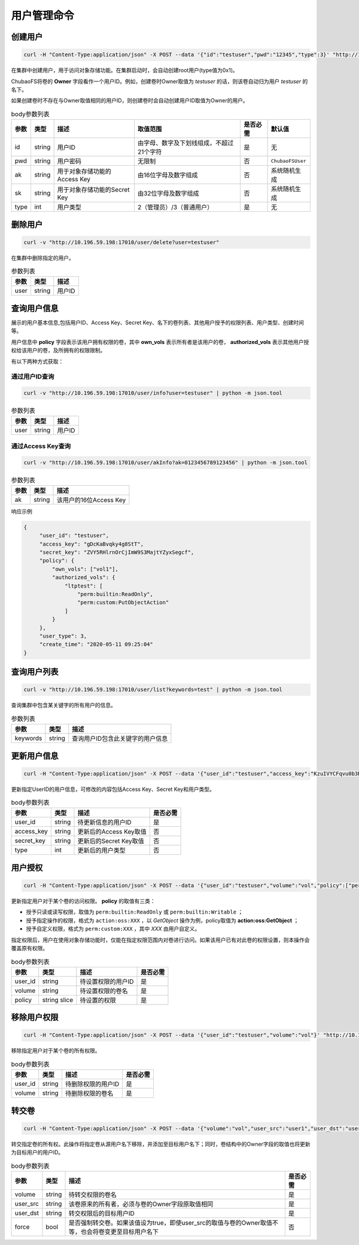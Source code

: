 用户管理命令
===================

创建用户
----------

.. code-block:: bash

   curl -H "Content-Type:application/json" -X POST --data '{"id":"testuser","pwd":"12345","type":3}' "http://10.196.59.198:17010/user/create"

在集群中创建用户，用于访问对象存储功能。在集群启动时，会自动创建root用户(type值为0x1)。

ChubaoFS将卷的 **Owner** 字段看作一个用户ID。例如，创建卷时Owner取值为 *testuser* 的话，则该卷自动归为用户 *testuser* 的名下。

如果创建卷时不存在与Owner取值相同的用户ID，则创建卷时会自动创建用户ID取值为Owner的用户。

.. csv-table:: body参数列表
   :header: "参数", "类型", "描述", "取值范围", "是否必需", "默认值"
   
   "id", "string", "用户ID", "由字母、数字及下划线组成，不超过21个字符", "是", "无"
   "pwd", "string", "用户密码", "无限制", "否", "``ChubaoFSUser``"
   "ak", "string", "用于对象存储功能的Access Key", "由16位字母及数字组成", "否", "系统随机生成"
   "sk", "string","用于对象存储功能的Secret Key", "由32位字母及数字组成", "否", "系统随机生成"
   "type", "int", "用户类型", "2（管理员）/3（普通用户）", "是", "无"

删除用户
-------------

.. code-block:: bash

   curl -v "http://10.196.59.198:17010/user/delete?user=testuser"

在集群中删除指定的用户。

.. csv-table:: 参数列表
   :header: "参数", "类型", "描述"
   
   "user", "string", "用户ID"

查询用户信息
-----------

展示的用户基本信息,包括用户ID、Access Key、Secret Key、名下的卷列表、其他用户授予的权限列表、用户类型、创建时间等。

用户信息中 **policy** 字段表示该用户拥有权限的卷，其中 **own_vols** 表示所有者是该用户的卷， **authorized_vols** 表示其他用户授权给该用户的卷，及所拥有的权限限制。

有以下两种方式获取：

通过用户ID查询
>>>>>>>>>>>>>>>>>

.. code-block:: bash

   curl -v "http://10.196.59.198:17010/user/info?user=testuser" | python -m json.tool

.. csv-table:: 参数列表
   :header: "参数", "类型", "描述"

   "user", "string", "用户ID"

通过Access Key查询
>>>>>>>>>>>>>>>>>>>>>>

.. code-block:: bash

   curl -v "http://10.196.59.198:17010/user/akInfo?ak=0123456789123456" | python -m json.tool

.. csv-table:: 参数列表
   :header: "参数", "类型", "描述"

   "ak", "string", "该用户的16位Access Key"

响应示例

.. code-block:: json

   {
        "user_id": "testuser",
        "access_key": "gDcKaBvqky4g8StT",
        "secret_key": "ZVY5RHlrnOrCjImW9S3MajtYZyxSegcf",
        "policy": {
            "own_vols": ["vol1"],
            "authorized_vols": {
                "ltptest": [
                    "perm:builtin:ReadOnly",
                    "perm:custom:PutObjectAction"
                ]
            }
        },
        "user_type": 3,
        "create_time": "2020-05-11 09:25:04"
   }

查询用户列表
-----------

.. code-block:: bash

   curl -v "http://10.196.59.198:17010/user/list?keywords=test" | python -m json.tool

查询集群中包含某关键字的所有用户的信息。

.. csv-table:: 参数列表
   :header: "参数", "类型", "描述"
   
   "keywords", "string", "查询用户ID包含此关键字的用户信息"

更新用户信息
-----------

.. code-block:: bash

   curl -H "Content-Type:application/json" -X POST --data '{"user_id":"testuser","access_key":"KzuIVYCFqvu0b3Rd","secret_key":"iaawlCchJeeuGSnmFW72J2oDqLlSqvA5","type":3}' "http://10.196.59.198:17010/user/update"

更新指定UserID的用户信息，可修改的内容包括Access Key、Secret Key和用户类型。

.. csv-table:: body参数列表
   :header: "参数", "类型", "描述", "是否必需"

   "user_id", "string", "待更新信息的用户ID", "是"
   "access_key", "string", "更新后的Access Key取值", "否"
   "secret_key", "string", "更新后的Secret Key取值", "否"
   "type", "int", "更新后的用户类型", "否"

用户授权
-------

.. code-block:: bash

   curl -H "Content-Type:application/json" -X POST --data '{"user_id":"testuser","volume":"vol","policy":["perm:builtin:ReadOnly","perm:custom:PutObjectAction"]}' "http://10.196.59.198:17010/user/updatePolicy"

更新指定用户对于某个卷的访问权限。 **policy** 的取值有三类：

- 授予只读或读写权限，取值为 ``perm:builtin:ReadOnly`` 或 ``perm:builtin:Writable`` ；
- 授予指定操作的权限，格式为 ``action:oss:XXX`` ，以 *GetObject* 操作为例，policy取值为 **action:oss:GetObject** ；
- 授予自定义权限，格式为 ``perm:custom:XXX`` ，其中 *XXX* 由用户自定义。

指定权限后，用户在使用对象存储功能时，仅能在指定权限范围内对卷进行访问。如果该用户已有对此卷的权限设置，则本操作会覆盖原有权限。

.. csv-table:: body参数列表
   :header: "参数", "类型", "描述", "是否必需"

   "user_id", "string", "待设置权限的用户ID", "是"
   "volume", "string", "待设置权限的卷名", "是"
   "policy", "string slice", "待设置的权限", "是"

移除用户权限
-----------

.. code-block:: bash

   curl -H "Content-Type:application/json" -X POST --data '{"user_id":"testuser","volume":"vol"}' "http://10.196.59.198:17010/user/removePolicy"

移除指定用户对于某个卷的所有权限。

.. csv-table:: body参数列表
   :header: "参数", "类型", "描述", "是否必需"

   "user_id", "string", "待删除权限的用户ID", "是"
   "volume", "string", "待删除权限的卷名", "是"

转交卷
----------

.. code-block:: bash

   curl -H "Content-Type:application/json" -X POST --data '{"volume":"vol","user_src":"user1","user_dst":"user2","force":true}' "http://10.196.59.198:17010/user/transferVol"

转交指定卷的所有权。此操作将指定卷从源用户名下移除，并添加至目标用户名下；同时，卷结构中的Owner字段的取值也将更新为目标用户的用户ID。

.. csv-table:: body参数列表
   :header: "参数", "类型", "描述", "是否必需"

   "volume", "string", "待转交权限的卷名", "是"
   "user_src", "string", "该卷原来的所有者，必须与卷的Owner字段原取值相同", "是"
   "user_dst", "string", "转交权限后的目标用户ID", "是"
   "force", "bool", "是否强制转交卷。如果该值设为true，即使user_src的取值与卷的Owner取值不等，也会将卷变更至目标用户名下", "否"